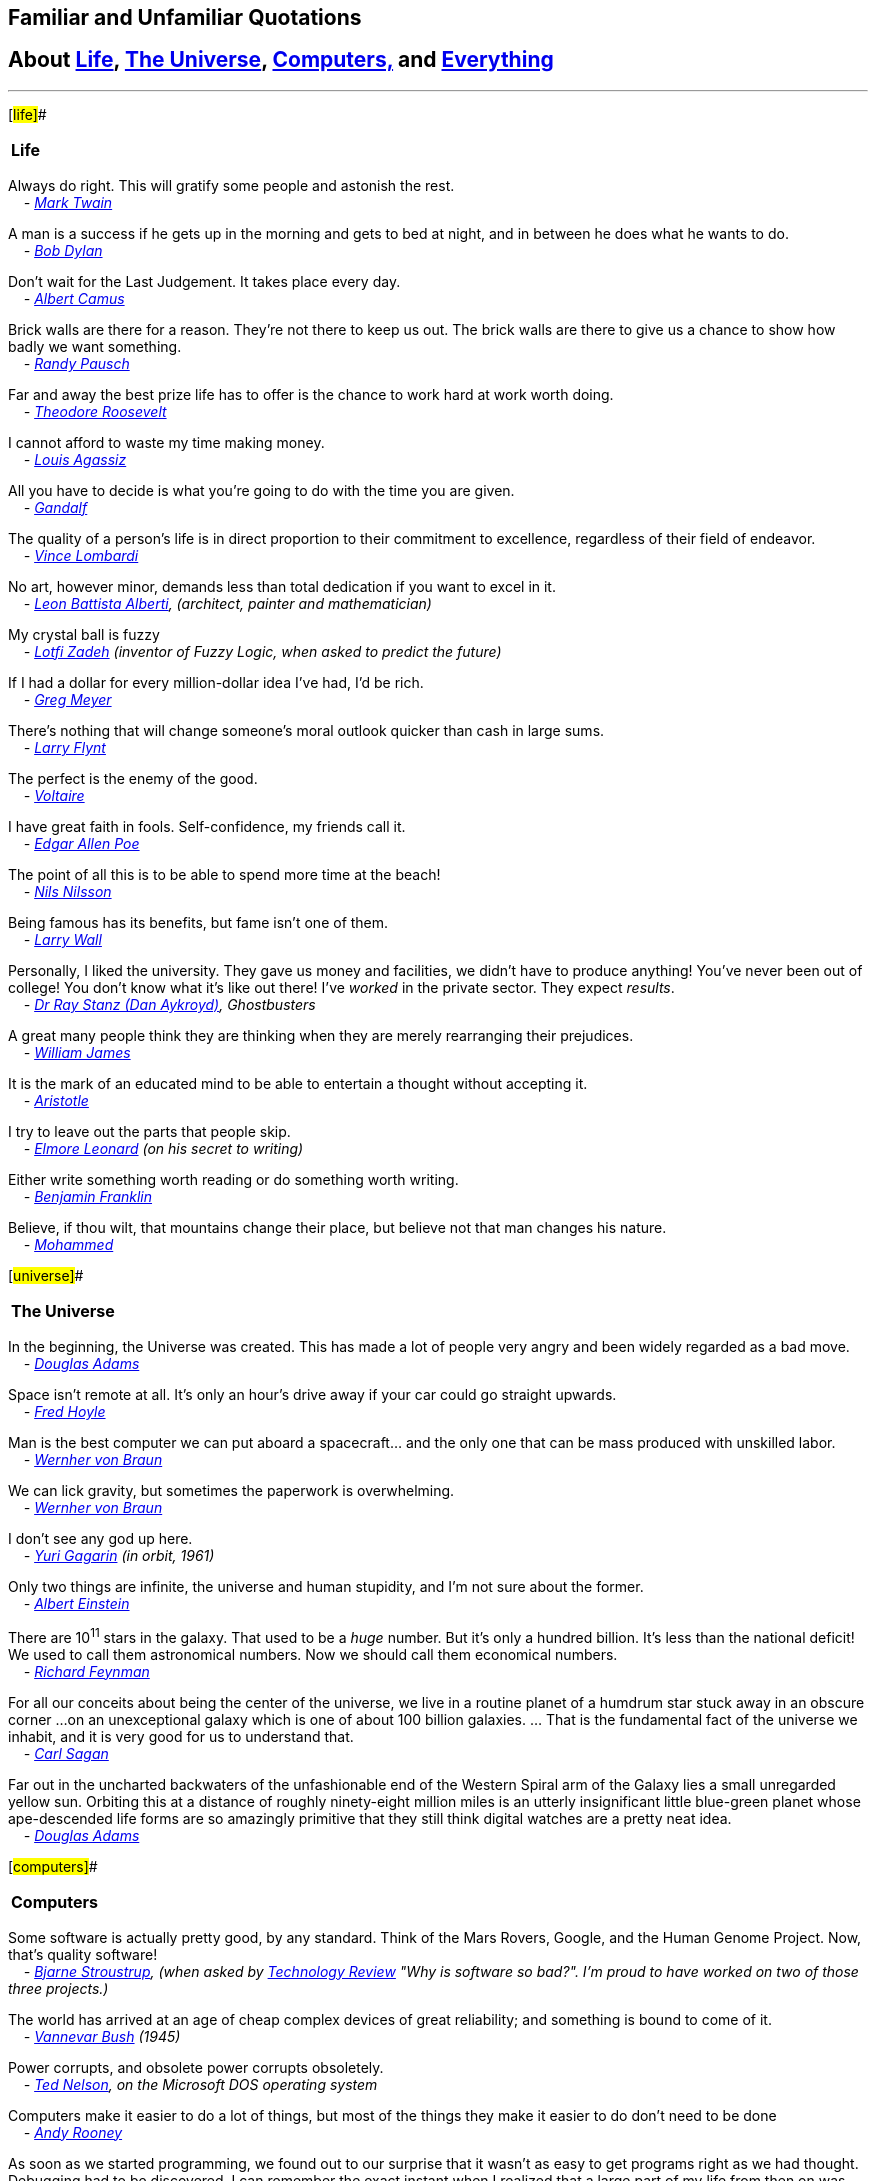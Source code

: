 == Familiar and Unfamiliar Quotations

== About http://norvig.com/quotations.html#life[Life], http://norvig.com/quotations.html#universe[The Universe], http://norvig.com/quotations.html#computers[Computers,] and http://norvig.com/quotations.html#everything[Everything]

'''''

[#life]##

[cols="",]
|===
|*Life*
|===

Always do right. This will gratify some people and astonish the rest. +
_    - http://en.wikipedia.org/wiki/Mark_twain[Mark Twain]_

A man is a success if he gets up in the morning and gets to bed at
night, and in between he does what he wants to do. +
_    - http://en.wikipedia.org/wiki/Bob_Dylan[Bob Dylan]_

Don't wait for the Last Judgement. It takes place every day. +
_    - http://en.wikipedia.org/wiki/Albert_Camus[Albert Camus]_

Brick walls are there for a reason. They're not there to keep us out.
The brick walls are there to give us a chance to show how badly we want
something. +
_    - http://randypausch.com/[Randy Pausch]_

Far and away the best prize life has to offer is the chance to work hard
at work worth doing. +
_    - http://en.wikipedia.org/wiki/Theodore_Roosevelt[Theodore
Roosevelt]_

I cannot afford to waste my time making money. +
_    - http://en.wikipedia.org/wiki/Louis_Agassiz[Louis Agassiz]_

All you have to decide is what you're going to do with the time you are
given. +
_    - http://en.wikipedia.org/wiki/Gandalf[Gandalf]_

The quality of a person's life is in direct proportion to their
commitment to excellence, regardless of their field of endeavor. +
_    - http://www.vincelombardi.com/[Vince Lombardi]_

No art, however minor, demands less than total dedication if you want to
excel in it. +
_    - http://en.wikipedia.org/wiki/Leone_Battista_Alberti[Leon Battista
Alberti], (architect, painter and mathematician)_

My crystal ball is fuzzy +
_    -
http://www.cs.berkeley.edu/People/Faculty/Homepages/zadeh.html[Lotfi
Zadeh] (inventor of Fuzzy Logic, when asked to predict the future)_

If I had a dollar for every million-dollar idea I've had, I'd be rich. +
_    - http://www.compliancemedia.com/Principals.html[Greg Meyer]_

There's nothing that will change someone's moral outlook quicker than
cash in large sums. +
_    - http://en.wikipedia.org/wiki/Larry_Flynt[Larry Flynt]_

The perfect is the enemy of the good. +
_    - http://en.wikipedia.org/wiki/Voltaire[Voltaire]_

I have great faith in fools. Self-confidence, my friends call it. +
_    - http://en.wikipedia.org/wiki/Edgar_Allan_Poe[Edgar Allen Poe]_

The point of all this is to be able to spend more time at the beach! +
_    - http://robotics.stanford.edu/users/nilsson/bio.html[Nils
Nilsson]_

Being famous has its benefits, but fame isn't one of them. +
_    - http://www.wall.org/~larry/[Larry Wall]_

Personally, I liked the university. They gave us money and facilities,
we didn't have to produce anything! You've never been out of college!
You don't know what it's like out there! I've _worked_ in the private
sector. They expect _results_. +
_    - http://www.imdb.com/name/nm0000101/[Dr Ray Stanz (Dan Aykroyd)],
Ghostbusters_

A great many people think they are thinking when they are merely
rearranging their prejudices. +
_    - http://en.wikipedia.org/wiki/William_James[William James]_

It is the mark of an educated mind to be able to entertain a thought
without accepting it. +
_    - http://en.wikipedia.org/wiki/Aristotle[Aristotle]_

I try to leave out the parts that people skip. +
_    - http://en.wikipedia.org/Elmore_Leonard[Elmore Leonard] (on his
secret to writing)_

Either write something worth reading or do something worth writing. +
_    - http://en.wikipedia.org/wiki/Benjamin_Franklin[Benjamin
Franklin]_

Believe, if thou wilt, that mountains change their place, but believe
not that man changes his nature. +
_    - http://en.wikipedia.org/wiki/Mohammed[Mohammed]_

[#universe]##

[cols="",]
|===
|*The Universe*
|===

In the beginning, the Universe was created. This has made a lot of
people very angry and been widely regarded as a bad move. +
_    - http://www.douglasadams.com/[Douglas Adams]_

Space isn't remote at all. It's only an hour's drive away if your car
could go straight upwards. +
_    - http://en.wikipedia.org/wiki/Fred_Hoyle[Fred Hoyle]_

Man is the best computer we can put aboard a spacecraft... and the only
one that can be mass produced with unskilled labor. +
_    -
http://liftoff.msfc.nasa.gov/academy/history/vonBraun/vonBraun.html[Wernher
von Braun]_

We can lick gravity, but sometimes the paperwork is overwhelming. +
_    -
http://liftoff.msfc.nasa.gov/academy/history/vonBraun/vonBraun.html[Wernher
von Braun]_

I don't see any god up here. +
_    - http://en.wikipedia.org/wiki/Gagarin[Yuri Gagarin] (in orbit,
1961)_

Only two things are infinite, the universe and human stupidity, and I'm
not sure about the former. +
_    - http://en.wikipedia.org/wiki/Einstein[Albert Einstein]_

There are 10^11^ stars in the galaxy. That used to be a _huge_ number.
But it's only a hundred billion. It's less than the national deficit! We
used to call them astronomical numbers. Now we should call them
economical numbers. +
_    - http://www.feynmanonline.com/[Richard Feynman]_

For all our conceits about being the center of the universe, we live in
a routine planet of a humdrum star stuck away in an obscure corner ...
on an unexceptional galaxy which is one of about 100 billion galaxies.
... That is the fundamental fact of the universe we inhabit, and it is
very good for us to understand that. +
_    - http://en.wikipedia.org/wiki/Carl_Sagan[Carl Sagan]_

Far out in the uncharted backwaters of the unfashionable end of the
Western Spiral arm of the Galaxy lies a small unregarded yellow sun.
Orbiting this at a distance of roughly ninety-eight million miles is an
utterly insignificant little blue-green planet whose ape-descended life
forms are so amazingly primitive that they still think digital watches
are a pretty neat idea. +
_    - http://www.douglasadams.com/[Douglas Adams]_

[#computers]##

[cols="",]
|===
|*Computers*
|===

Some software is actually pretty good, by any standard. Think of the
Mars Rovers, Google, and the Human Genome Project. Now, that's quality
software! +
_    - http://parasol.tamu.edu/people/bs/[Bjarne Stroustrup], (when
asked by http://www.technologyreview.com/Infotech/17987/?a=f[Technology
Review] "Why is software so bad?". I'm proud to have worked on two of
those three projects.)_

The world has arrived at an age of cheap complex devices of great
reliability; and something is bound to come of it. +
_    - http://en.wikipedia.org/wiki/Vannevar_Bush[Vannevar Bush] (1945)_

Power corrupts, and obsolete power corrupts obsoletely. +
_    - http://en.wikipedia.org/wiki/Ted_Nelson[Ted Nelson], on the
Microsoft DOS operating system_

Computers make it easier to do a lot of things, but most of the things
they make it easier to do don't need to be done +
_    - http://en.wikipedia.org/wiki/Andy_Rooney[Andy Rooney]_

As soon as we started programming, we found out to our surprise that it
wasn't as easy to get programs right as we had thought. Debugging had to
be discovered. I can remember the exact instant when I realized that a
large part of my life from then on was going to be spent in finding
mistakes in my own programs. +
_    - http://en.wikipedia.org/wiki/Maurice_Wilkes[Maurice Wilkes]_

Only wimps use tape backup: _real_ men just upload their important stuff
on ftp, and let the rest of the world mirror it. +
_    - http://en.wikipedia.org/wiki/Linus_Torvalds[Linus Torvalds]_

C++ is history repeated as tragedy. Java is history repeated as farce. +
_    - mailto:swm@mediaone.net[Scott McKay]_

Nothing is destroyed until it is replaced. +
_    - http://en.wikipedia.org/wiki/Auguste_Comte[Auguste Comte
(1798-1857)] (on the need for revolutionary new theories (or on the need
to do `x.f = null` in garbage-collected languages with destructors))_

In general, they do what you want, unless you want consistency. +
_    - http://www.wall.org/~larry/[Larry Wall] (on Perl functions)_

Computer language design is just like a stroll in the park. Jurassic
Park, that is. +
_    - http://www.wall.org/~larry/[Larry Wall]_

If you give someone Fortran, he has Fortran. If you give someone Lisp,
he has any language he pleases. +
_    - http://en.wikipedia.org/wiki/Guy_Steele[Guy L. Steele]_

[Lisp] is the only computer language that is beautiful. +
_    - http://en.wikipedia.org/wiki/Neal_Stephenson[Neal Stephenson]_

If you can't hear me, it's because I'm in parentheses. +
_    - http://en.wikipedia.org/wiki/Steven_Wright[Steven Wright]_

He who refuses to do arithmetic is doomed to talk nonsense. +
_    - http://www-formal.stanford.edu/jmc/[John McCarthy]_

Belief is no substitute for arithmetic. +
_    - http://www.lysator.liu.se/c/henry/[Henry Spencer]_

Object-oriented programming is an exceptionally bad idea which could
only have originated in California. +
_    -
http://www.cs.utexas.edu/users/UTCS/report/1994/profiles/dijkstra.html[Edsger
Dijkstra] (attributed)_

We read Knuth so you don't have to. +
_    -http://c2.com/cgi/wiki?TimPeters[Tim Peters] (explaining what the
Python developers do in their spare time)_

Computers are useless. They can only give you answers. +
_    - http://en.wikipedia.org/wiki/Picasso[Pablo Picasso]_

I do not believe in objects. I believe only in their relationships. +
_    - http://en.wikipedia.org/wiki/Braque[George Braque]_

I don't paint things. I only paint the difference between things. +
_    - http://en.wikipedia.org/wiki/Matisse[Henri Matisse]_

Mathematicians do not study objects, but relations among objects; they
are indifferent to the replacement of objects by others as long the
relations don't change. Matter is not important, only form interests
them. +
_    - http://en.wikipedia.org/wiki/Henri_Poincar%C3%A9[Henri Poincare]_

Have nothing in your houses that you do not know to be useful, or
believe to be beautiful. +
_    - http://www.morrissociety.org/[William Morris]_

All models are wrong. Some models are useful. +
_    - http://www.engr.wisc.edu/ie/faculty/box_george.html[George Box]_

When cryptography is outlawed, bayl bhgynjf jvyy unir cevinpl! +
_    - http://en.wikipedia.org/wiki/Brad_Templeton[Brad Templeton]_

Errors using inadequate data are much less than those using no data at
all. +
_    - http://en.wikipedia.org/wiki/Babbage[Charles Babbage]_

In the future, search engines should be as useful as HAL in the movie
_2001: A Space Odyssey_--but hopefully they won't kill people. +
_    - http://en.wikipedia.org/wiki/Sergey_Brin[Sergey Brin]_

[#everything]##

[cols="",]
|===
|*Everything*
|===

Doubt is not a pleasant condition, but certainty is an absurd one. +
_    - http://en.wikipedia.org/wiki/Voltaire[Voltaire]_

There are three principal ways to lose money: wine, women, and
engineers. While the first two are more pleasant, the third is by far
the more certain. +
_    - http://www.jewishpeople.net/barrot.html[Baron Rothschild]_

God is a hacker, not an engineer. +
_    - http://en.wikipedia.org/wiki/Francis_Crick[Francis Crick]_

You can do reverse engineering, but you can't do reverse hacking. +
_    - http://en.wikipedia.org/wiki/Vilayanur_S._Ramachandran[V. S.
Ramachandran]_

I have often thought that if there had been a good rap group in those
days, I might have chosen a career in music instead of politics. +
_    - http://en.wikipedia.org/wiki/Nixon[Richard Nixon]_

If I have made myself clear, you must have misunderstood me. +
_    - http://en.wikipedia.org/wiki/Greenspan[Alan Greenspan]_

Science is like sex: sometimes something useful comes out, but that is
not the reason we are doing it +
_    - http://www.feynmanonline.com/[Richard Feynman]_

Literature is mostly about having sex, and not much about having babies;
life is the other way round. +
_    - http://en.wikipedia.org/wiki/David_Lodge_%28author%29[David
Lodge]_

More than any other time in history mankind faces a crossroads. One path
leads to despair and utter hopelessness, the other to total extinction.
Let us pray we have the wisdom to choose correctly. +
_    -http://en.wikipedia.org/wiki/Woody_Allen[Woody Allen]_

When you have eliminated the impossible, whatever remains, however
improbable, must be the truth. +
_    - http://en.wikipedia.org/wiki/Arthur_Conan_Doyle[Sir Arthur Conan
Doyle]_

Chance favors only the prepared mind. +
_    - http://en.wikipedia.org/wiki/Pasteur[Louis Pasteur]_

Lord, give us the wisdom to utter words that are gentle and tender, for
tomorrow we may have to eat them. +
_    -http://www.udall.gov/mku.htm[Sen. Morris Udall]_

It does not require a majority to prevail, but rather an irate, tireless
minority keen to set brush fires in people's minds. +
_    - http://www.samadams.com/[Samuel Adams]_

I don't want to achieve immortality through my work ... I want to
achieve it through not dying. +
_    - http://en.wikipedia.org/wiki/Woody_allen[Woody Allen]_

I am a man of fixed and unbending principles, the first of which is to
be flexible at all times. +
_    - http://en.wikipedia.org/wiki/Dirksen[Sen. Everett Dirksen]_

When I face an issue of great import that cleaves both constituents and
colleagues, I always take the same approach. I engage in deep
deliberation and quiet contemplation. I wait to the last available
minute and then I always vote with the losers. Because, my friend, the
winners never remember and the losers never forget. +
_    - http://en.wikipedia.org/wiki/Dirksen[Sen. Everett Dirksen]_

Wise men make proverbs, but fools repeat them. +
_    - http://en.wikipedia.org/wiki/Samuel_Palmer[Samuel Palmer]_

In the End, we will remember not the words of our enemies, but the
silence of our friends. +
_    - http://en.wikipedia.org/wiki/Luther_King[Martin Luther King Jr.]_

In the end, everything is a gag. +
_    -
http://en.wikipedia.org/wiki/Charles_Chaplin_%28disambiguation%29[Charlie
Chaplin]_

'''''

_http://norvig.com/index.html[Peter Norvig]_
